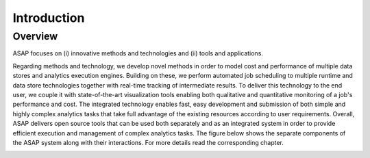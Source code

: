 .. highlight:: rst

Introduction
============

Overview
--------

ASAP focuses on (i) innovative methods and technologies and (ii) tools and applications. 

Regarding methods and technology, we develop novel methods in order to model cost and performance of multiple data stores and analytics execution engines.  Building on these, we perform automated job scheduling to multiple runtime and data store technologies together with real-time tracking of intermediate results.  To deliver this technology to the end user, we couple it with state-of-the-art visualization tools enabling both qualitative and quantitative monitoring of a job's performance and cost. The integrated technology enables fast, easy development and submission of both simple and highly complex analytics tasks that take full advantage of the existing resources according to user requirements. Overall, ASAP delivers open source tools that can be used both separately and as an integrated system in order to provide efficient execution and management of complex analytics tasks. The figure below shows the separate components of the ASAP system along with their interactions. For more details read the corresponding chapter.


.. image:: figures/integration.png




